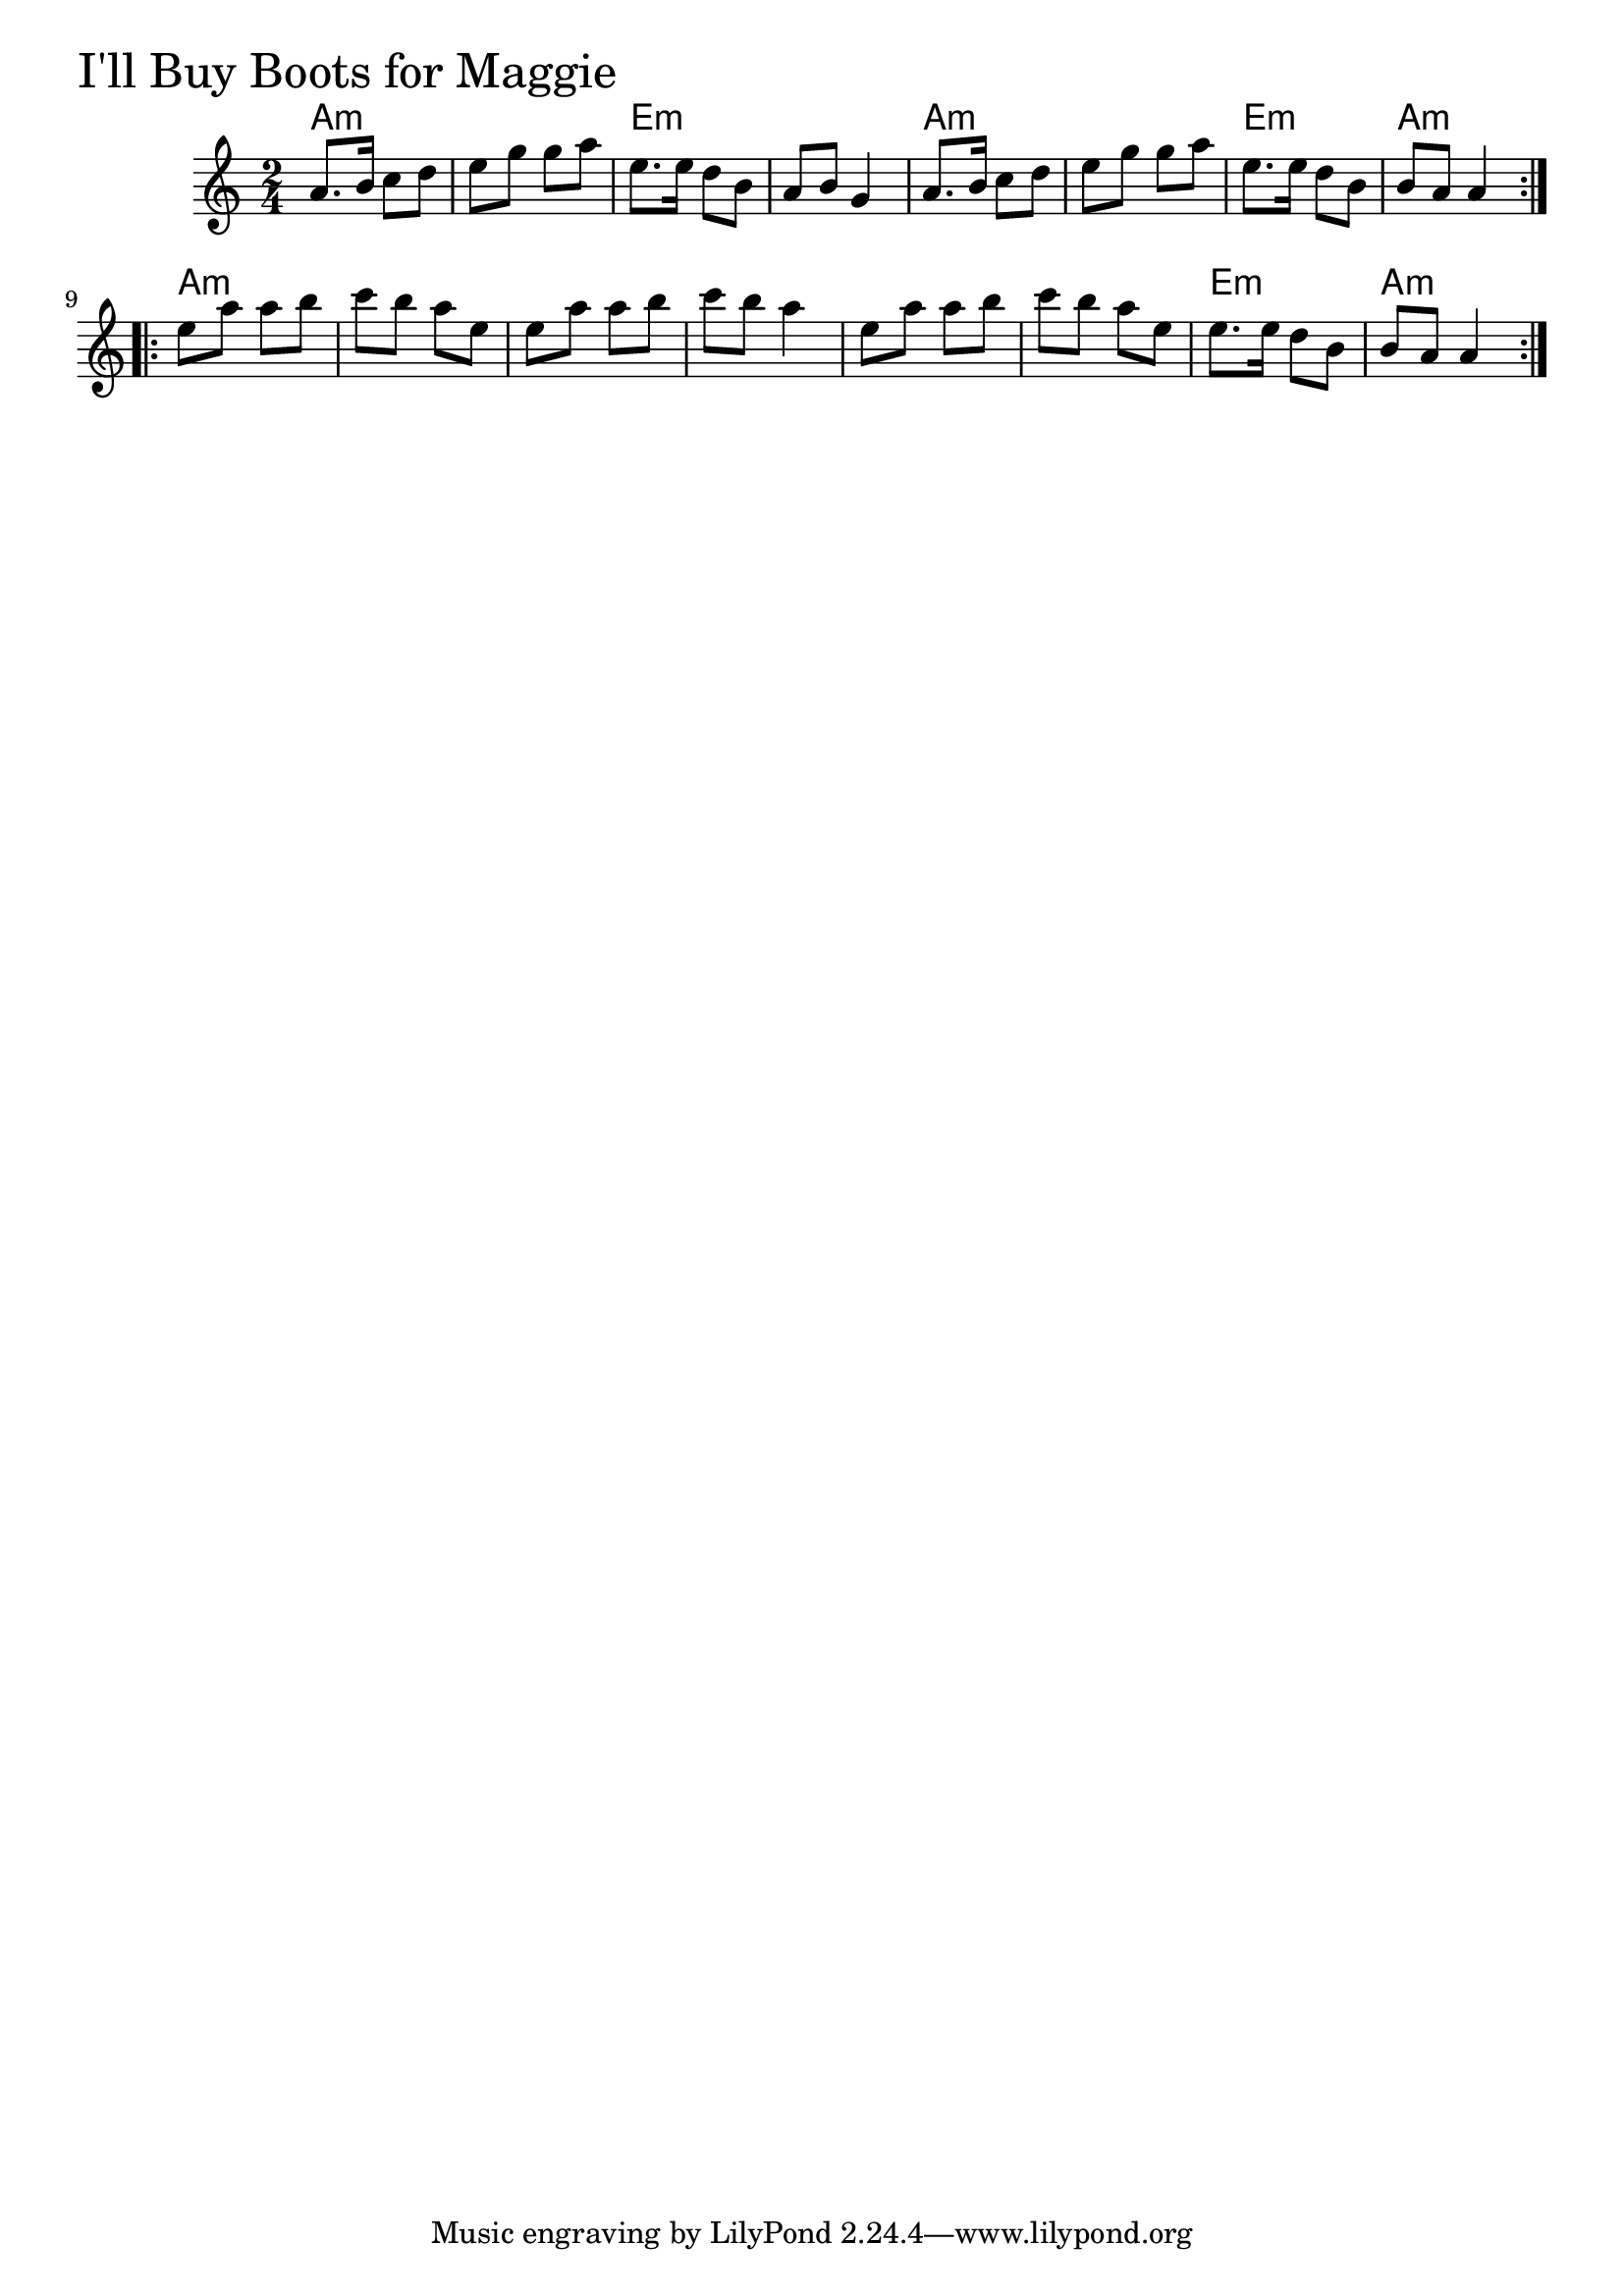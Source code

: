 \version "2.18.0"

IllBuyBootsForMaggieChords = \chordmode{
  a2:m s e:m s
  a:m s e:m a:m
  a:m s s s
  s s e:m a:m
}

IllBuyBootsForMaggie = \relative{
  \key c \major
  \time 2/4
  \repeat volta 2 {
    a'8. b16 c8 d
    e g g a
    e8. e16 d8 b
    a b g4
    a8. b16 c8 d
    e g g a
    e8. e16 d8 b
    b a a4
  }
  \break
  \repeat volta 2{
    e'8 a a b
    c b a e
    e a a b
    c b a4
    e8 a a b
    c b a e
    e8. e16 d8 b
    b a a4
  }
}


\score {
  <<
    \new ChordNames \IllBuyBootsForMaggieChords 
    \new Staff { \clef treble \IllBuyBootsForMaggie }
  >>
  \header { piece = \markup {\fontsize #4.0 "I'll Buy Boots for Maggie" }}
  \layout {}
  \midi {}
}
